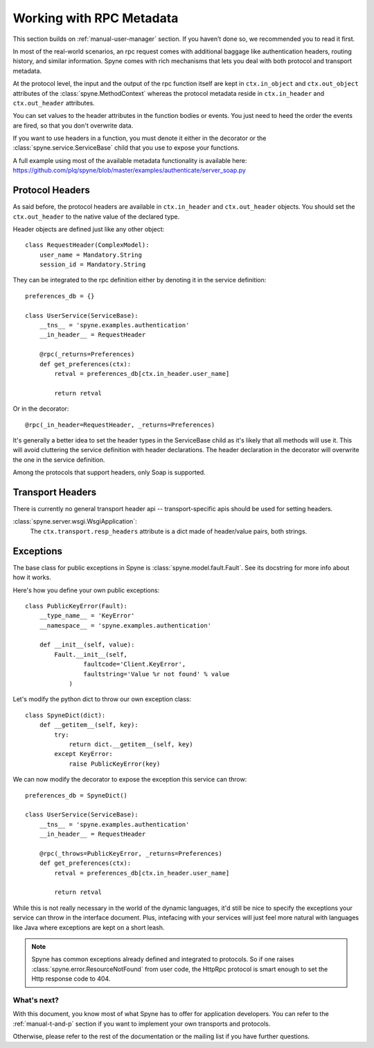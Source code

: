 
.. _manual-metadata:

Working with RPC Metadata
=========================

This section builds on :ref:`manual-user-manager` section. If you haven’t done
so, we recommended you to read it first.

In most of the real-world scenarios, an rpc request comes with additional
baggage like authentication headers, routing history, and similar information.
Spyne comes with rich mechanisms that lets you deal with both protocol and
transport metadata.

At the protocol level, the input and the output of the rpc function itself
are kept in ``ctx.in_object`` and ``ctx.out_object`` attributes of the
:class:`spyne.MethodContext` whereas the protocol metadata reside in
``ctx.in_header`` and ``ctx.out_header`` attributes.

You can set values to the header attributes in the function bodies or events.
You just need to heed the order the events are fired, so that you don't
overwrite data.

If you want to use headers in a function, you must denote it either in the
decorator or the :class:`spyne.service.ServiceBase` child that you use to
expose your functions.

A full example using most of the available metadata functionality is available
here: https://github.com/plq/spyne/blob/master/examples/authenticate/server_soap.py

Protocol Headers
----------------

As said before, the protocol headers are available in ``ctx.in_header`` and
``ctx.out_header`` objects. You should set the ``ctx.out_header`` to the native
value of the declared type.

Header objects are defined just like any other object: ::

    class RequestHeader(ComplexModel):
        user_name = Mandatory.String
        session_id = Mandatory.String

They can be integrated to the rpc definition either by denoting it in the
service definition: ::

    preferences_db = {}

    class UserService(ServiceBase):
        __tns__ = 'spyne.examples.authentication'
        __in_header__ = RequestHeader

        @rpc(_returns=Preferences)
        def get_preferences(ctx):
            retval = preferences_db[ctx.in_header.user_name]

            return retval

Or in the decorator: ::

        @rpc(_in_header=RequestHeader, _returns=Preferences)

It's generally a better idea to set the header types in the ServiceBase child
as it's likely that all methods will use it. This will avoid cluttering the
service definition with header declarations. The header declaration in the
decorator will overwrite the one in the service definition.

Among the protocols that support headers, only Soap is supported.

Transport Headers
-----------------

There is currently no general transport header api -- transport-specific apis
should be used for setting headers.

:class:`spyne.server.wsgi.WsgiApplication`:
    The ``ctx.transport.resp_headers`` attribute is a dict made of header/value
    pairs, both strings.

Exceptions
----------

The base class for public exceptions in Spyne is
:class:`spyne.model.fault.Fault`. See its docstring for more info about how it
works.

Here's how you define your own public exceptions: ::

    class PublicKeyError(Fault):
        __type_name__ = 'KeyError'
        __namespace__ = 'spyne.examples.authentication'

        def __init__(self, value):
            Fault.__init__(self,
                    faultcode='Client.KeyError',
                    faultstring='Value %r not found' % value
                )

Let's modify the python dict to throw our own exception class: ::

    class SpyneDict(dict):
        def __getitem__(self, key):
            try:
                return dict.__getitem__(self, key)
            except KeyError:
                raise PublicKeyError(key)

We can now modify the decorator to expose the exception this service can throw: ::

    preferences_db = SpyneDict()

    class UserService(ServiceBase):
        __tns__ = 'spyne.examples.authentication'
        __in_header__ = RequestHeader

        @rpc(_throws=PublicKeyError, _returns=Preferences)
        def get_preferences(ctx):
            retval = preferences_db[ctx.in_header.user_name]

            return retval

While this is not really necessary in the world of the dynamic languages, it'd
still be nice to specify the exceptions your service can throw in the interface
document. Plus, intefacing with your services will just feel more natural with
languages like Java where exceptions are kept on a short leash.

.. NOTE::
    Spyne has common exceptions already defined and integrated to protocols.
    So if one raises :class:`spyne.error.ResourceNotFound` from user code,
    the HttpRpc protocol is smart enough to set the Http response code to 404.

What's next?
^^^^^^^^^^^^

With this document, you know most of what Spyne has to offer for application
developers. You can refer to the :ref:`manual-t-and-p` section if you want to
implement your own transports and protocols.

Otherwise, please refer to the rest of the documentation or the mailing list
if you have further questions.
